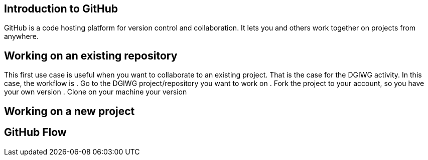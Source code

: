 :caution-caption: :Draft work:

== Introduction to GitHub
GitHub is a code hosting platform for version control and collaboration. It lets you and others work together on projects from anywhere.

== Working on an existing repository
This first use case is useful when you want to collaborate to an existing project. That is the case for the DGIWG activity. In this case, the workflow is
. Go to the DGIWG project/repository you want to work on
. Fork the project to your account, so you have your own version
. Clone on your machine your version


== Working on a new project

== GitHub Flow
